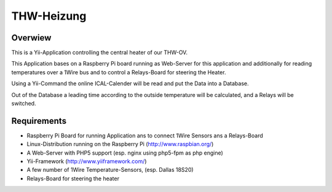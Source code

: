 ===========
THW-Heizung
===========

Overwiew
========

This is a Yii-Application controlling the central heater of our THW-OV.

This Application bases on a Raspberry Pi board running as Web-Server for this application and additionally
for reading temperatures over a 1Wire bus and to control a Relays-Board for steering the Heater.

Using a Yii-Command the online ICAL-Calender will be read and put the Data into a Database.

Out of the Database a leading time according to the outside temperature will be calculated, and a Relays will be switched.

Requirements
============

- Raspberry Pi Board for running Application ans to connect 1Wire Sensors ans a Relays-Board
- Linux-Distribution running on the Raspberry Pi (http://www.raspbian.org/)
- A Web-Server with PHP5 support (esp. nginx using php5-fpm as php engine)
- Yii-Framework (http://www.yiiframework.com/)
- A few number of 1Wire Temperature-Sensors, (esp. Dallas 18S20)
- Relays-Board for steering the heater
